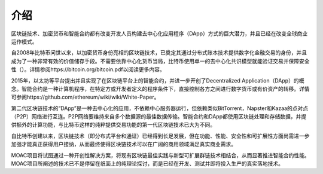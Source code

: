 介绍
^^^^^^^^^^^^

区块链技术、加密货币和智能合约都有改变开发人员构建去中心化应用程序（DApp）方式的巨大潜力，并且已经在改变全球商业运作模式。

自2008年比特币问世以来，以加密货币身份亮相的区块链技术，已奠定其通过分布式账本技术提供数字化金融交易的身份，并且成为了一种非常有效的价值储存手段。不需要依靠中心化货币当局，比特币使用单一的去中心化共识模型就能验证交易并保障安全性（）。详情参阅https://bitcoin.org/bitcoin.pdf以阅读更多内容。

2015年，以太坊等平台提出并且实现了在区块链平台上的智能合约，并进一步开创了Decentralized Application（DApp）的概念。智能合约是一种计算机程序，在特定方或开发者定义的程序条件下，直接控制各方之间进行数字货币或有价资产的转移。详情可参阅https://github.com/ethereum/wiki/wiki/White-Paper。

第二代区块链技术的“DApp”是一种去中心化的应用，不依赖中心服务器运行，但依赖类似BitTorrent，Napster和Kazaa的点对点（P2P）网络进行互连。P2P网络要维持来自多个数据源的最佳数据传输。智能合约和DApp都使用区块链处理和存储数据，并提供额外的计算功能，与比特币这样的纯粹提供交易功能的第一代区块链技术已大为不同。

自比特币创建以来，区块链技术（即分布式平台和通证）已经得到长足发展，但在功能、性能、安全性和可扩展性方面尚需进一步加强才能真正获得用户接纳，从而最终使得区块链技术可以在广阔的商用领域满足真实商业需求。

MOAC项目将试图通过一种开创性解决方案，将现有区块链最佳实践与新型可扩展群链技术相结合，从而显著推进智能合约性能。 MOAC项目所阐述的技术已不是停留在纸面上的纯理论探讨，而是已经在开发、测试并即将投入生产的真实落地技术。

